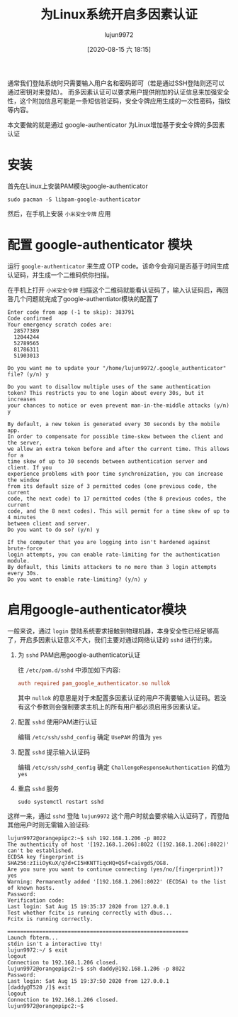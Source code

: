 #+TITLE: 为Linux系统开启多因素认证
#+AUTHOR: lujun9972
#+TAGS: linux和它的小伙伴
#+DATE: [2020-08-15 六 18:15]
#+LANGUAGE:  zh-CN
#+STARTUP:  inlineimages
#+OPTIONS:  H:6 num:nil toc:t \n:nil ::t |:t ^:nil -:nil f:t *:t <:nil

通常我们登陆系统时只需要输入用户名和密码即可（若是通过SSH登陆则还可以通过密钥对来登陆）。
而多因素认证可以要求用户提供附加的认证信息来加强安全性，这个附加信息可能是一条短信验证码，安全令牌应用生成的一次性密码，指纹等内容。

本文要做的就是通过 google-authenticator 为Linux增加基于安全令牌的多因素认证

* 安装
首先在Linux上安装PAM模块google-authenticator
#+begin_src shell
  sudo pacman -S libpam-google-authenticator
#+end_src

然后，在手机上安装 =小米安全令牌= 应用

* 配置 google-authenticator 模块
运行 =google-authenticator= 来生成 OTP code。该命令会询问是否基于时间生成认证码，并生成一个二维码供你扫描。

[[file:images/OTP.png]]

在手机上打开 =小米安全令牌= 扫描这个二维码就能看认证码了，输入认证码后，再回答几个问题就完成了google-authentiator模块的配置了
#+begin_example
  Enter code from app (-1 to skip): 383791
  Code confirmed
  Your emergency scratch codes are:
    28577389
    12044244
    52789565
    81786311
    51903013

  Do you want me to update your "/home/lujun9972/.google_authenticator" file? (y/n) y

  Do you want to disallow multiple uses of the same authentication
  token? This restricts you to one login about every 30s, but it increases
  your chances to notice or even prevent man-in-the-middle attacks (y/n) y

  By default, a new token is generated every 30 seconds by the mobile app.
  In order to compensate for possible time-skew between the client and the server,
  we allow an extra token before and after the current time. This allows for a
  time skew of up to 30 seconds between authentication server and client. If you
  experience problems with poor time synchronization, you can increase the window
  from its default size of 3 permitted codes (one previous code, the current
  code, the next code) to 17 permitted codes (the 8 previous codes, the current
  code, and the 8 next codes). This will permit for a time skew of up to 4 minutes
  between client and server.
  Do you want to do so? (y/n) y

  If the computer that you are logging into isn't hardened against brute-force
  login attempts, you can enable rate-limiting for the authentication module.
  By default, this limits attackers to no more than 3 login attempts every 30s.
  Do you want to enable rate-limiting? (y/n) y
#+end_example

* 启用google-authenticator模块
一般来说，通过 =login= 登陆系统要求接触到物理机器，本身安全性已经足够高了，开启多因素认证意义不大，我们主要对通过网络认证的 =sshd= 进行约束。

1. 为 =sshd= PAM启用google-authenticator认证

   往 =/etc/pam.d/sshd= 中添加如下内容:
   #+begin_src conf
     auth required pam_google_authenticator.so nullok
   #+end_src
   
   其中 =nullok= 的意思是对于未配置多因素认证的用户不需要输入认证码。若没有这个参数则会强制要求主机上的所有用户都必须启用多因素认证。

2. 配置 =sshd= 使用PAM进行认证

   编辑 =/etc/ssh/sshd_config= 确定 =UsePAM= 的值为 =yes=

3. 配置 =sshd= 提示输入认证码

   编辑 =/etc/ssh/sshd_config= 确定 =ChallengeResponseAuthentication= 的值为 =yes=

4. 重启 =sshd= 服务
   
   #+begin_src shell
     sudo systemctl restart sshd
   #+end_src


这样一来，通过 =sshd= 登陆 =lujun9972= 这个用户时就会要求输入认证码了，而登陆其他用户时则无需输入验证码:
#+begin_example
  lujun9972@orangepipc2:~$ ssh 192.168.1.206 -p 8022
  The authenticity of host '[192.168.1.206]:8022 ([192.168.1.206]:8022)' can't be established.
  ECDSA key fingerprint is SHA256:zIiiOyKuX/q7d+CI5HKNTTiqcHQ+QSf+caivgdS/OG8.
  Are you sure you want to continue connecting (yes/no/[fingerprint])? yes
  Warning: Permanently added '[192.168.1.206]:8022' (ECDSA) to the list of known hosts.
  Password: 
  Verification code: 
  Last login: Sat Aug 15 19:35:37 2020 from 127.0.0.1
  Test whether fcitx is running correctly with dbus...
  Fcitx is running correctly.

  =========================================================
  Launch fbterm...
  stdin isn't a interactive tty!
  lujun9972:~/ $ exit
  logout
  Connection to 192.168.1.206 closed.
  lujun9972@orangepipc2:~$ ssh daddy@192.168.1.206 -p 8022
  Password: 
  Last login: Sat Aug 15 19:37:50 2020 from 127.0.0.1
  [daddy@T520 /]$ exit
  logout
  Connection to 192.168.1.206 closed.
  lujun9972@orangepipc2:~$ 
#+end_example
